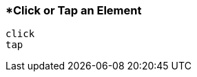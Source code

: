 <<<
[[section_click_or_tap_an_element]]
=== *Click or Tap an Element
[source, javascript]
----
click
tap
----
